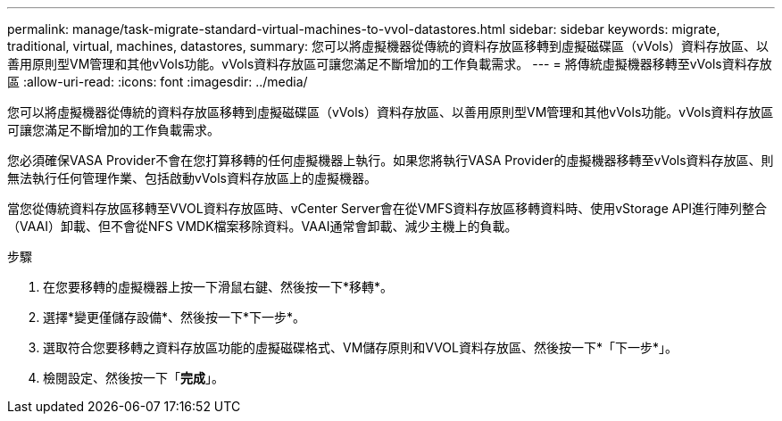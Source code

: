---
permalink: manage/task-migrate-standard-virtual-machines-to-vvol-datastores.html 
sidebar: sidebar 
keywords: migrate, traditional, virtual, machines, datastores, 
summary: 您可以將虛擬機器從傳統的資料存放區移轉到虛擬磁碟區（vVols）資料存放區、以善用原則型VM管理和其他vVols功能。vVols資料存放區可讓您滿足不斷增加的工作負載需求。 
---
= 將傳統虛擬機器移轉至vVols資料存放區
:allow-uri-read: 
:icons: font
:imagesdir: ../media/


[role="lead"]
您可以將虛擬機器從傳統的資料存放區移轉到虛擬磁碟區（vVols）資料存放區、以善用原則型VM管理和其他vVols功能。vVols資料存放區可讓您滿足不斷增加的工作負載需求。

您必須確保VASA Provider不會在您打算移轉的任何虛擬機器上執行。如果您將執行VASA Provider的虛擬機器移轉至vVols資料存放區、則無法執行任何管理作業、包括啟動vVols資料存放區上的虛擬機器。

當您從傳統資料存放區移轉至VVOL資料存放區時、vCenter Server會在從VMFS資料存放區移轉資料時、使用vStorage API進行陣列整合（VAAI）卸載、但不會從NFS VMDK檔案移除資料。VAAI通常會卸載、減少主機上的負載。

.步驟
. 在您要移轉的虛擬機器上按一下滑鼠右鍵、然後按一下*移轉*。
. 選擇*變更僅儲存設備*、然後按一下*下一步*。
. 選取符合您要移轉之資料存放區功能的虛擬磁碟格式、VM儲存原則和VVOL資料存放區、然後按一下*「下一步*」。
. 檢閱設定、然後按一下「*完成*」。

